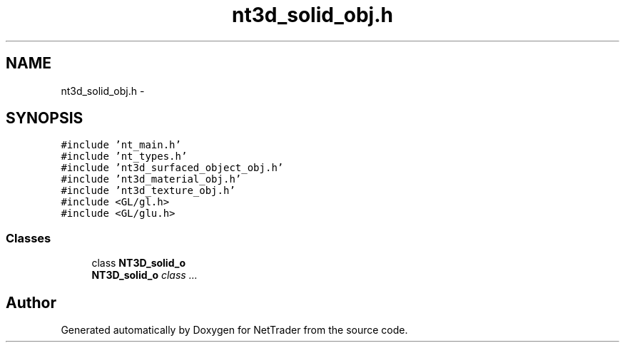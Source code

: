.TH "nt3d_solid_obj.h" 3 "Wed Nov 17 2010" "Version 0.5" "NetTrader" \" -*- nroff -*-
.ad l
.nh
.SH NAME
nt3d_solid_obj.h \- 
.SH SYNOPSIS
.br
.PP
\fC#include 'nt_main.h'\fP
.br
\fC#include 'nt_types.h'\fP
.br
\fC#include 'nt3d_surfaced_object_obj.h'\fP
.br
\fC#include 'nt3d_material_obj.h'\fP
.br
\fC#include 'nt3d_texture_obj.h'\fP
.br
\fC#include <GL/gl.h>\fP
.br
\fC#include <GL/glu.h>\fP
.br

.SS "Classes"

.in +1c
.ti -1c
.RI "class \fBNT3D_solid_o\fP"
.br
.RI "\fI\fBNT3D_solid_o\fP class ... \fP"
.in -1c
.SH "Author"
.PP 
Generated automatically by Doxygen for NetTrader from the source code.
